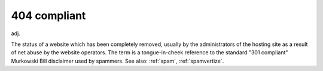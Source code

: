 .. _code-404-compliant:

============================================================
404 compliant
============================================================

adj\.

The status of a website which has been completely removed, usually by the administrators of the hosting site as a result of net abuse by the website operators.
The term is a tongue-in-cheek reference to the standard "301 compliant" Murkowski Bill disclaimer used by spammers.
See also: :ref:`spam`\, :ref:`spamvertize`\.

